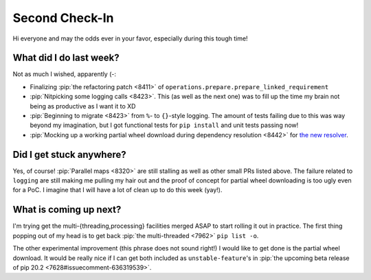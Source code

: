 Second Check-In
===============

Hi everyone and may the odds ever in your favor, especially during this
tough time!

What did I do last week?
------------------------

Not as much I wished, apparently (-:

* Finalizing :pip:`the refactoring patch <8411>`
  of ``operations.prepare.prepare_linked_requirement``
* :pip:`Nitpicking some logging calls <8423>`.  This (as well as the next one)
  was to fill up the time my brain not being as productive as I want it to XD
* :pip:`Beginning to migrate <8423>` from ``%``- to ``{}``-style logging.
  The amount of tests failing due to this was way beyond my imagination,
  but I got functional tests for ``pip install`` and unit tests passing now!
* :pip:`Mocking up a working partial wheel download during
  dependency resolution <8442>` for `the new resolver`_.

Did I get stuck anywhere?
-------------------------

Yes, of course!  :pip:`Parallel maps <8320>` are still stalling
as well as other small PRs listed above.  The failure related to
``logging`` are still making me pulling my hair out and the proof of
concept for partial wheel downloading is too ugly even for a PoC.
I imagine that I will have a lot of clean up to do this week (yay!).

What is coming up next?
-----------------------

I'm trying get the multi-{threading,processing} facilities merged ASAP
to start rolling it out in practice.  The first thing popping out of my
head is to get back :pip:`the multi-threaded <7962>` ``pip list -o``.

The other experimental improvement (this phrase does not sound right!)
I would like to get done is the partial wheel download.  It would be
really nice if I can get both included as ``unstable-feature``'s
in :pip:`the upcoming beta release of pip 20.2 <7628#issuecomment-636319539>`.

.. _the new resolver:
   http://www.ei8fdb.org/thoughts/2020/05/test-pips-alpha-resolver-and-help-us-document-dependency-conflicts/
